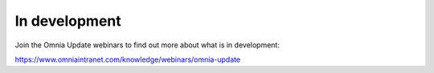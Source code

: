 In development
===========================================

Join the Omnia Update webinars to find out more about what is in development:

https://www.omniaintranet.com/knowledge/webinars/omnia-update
